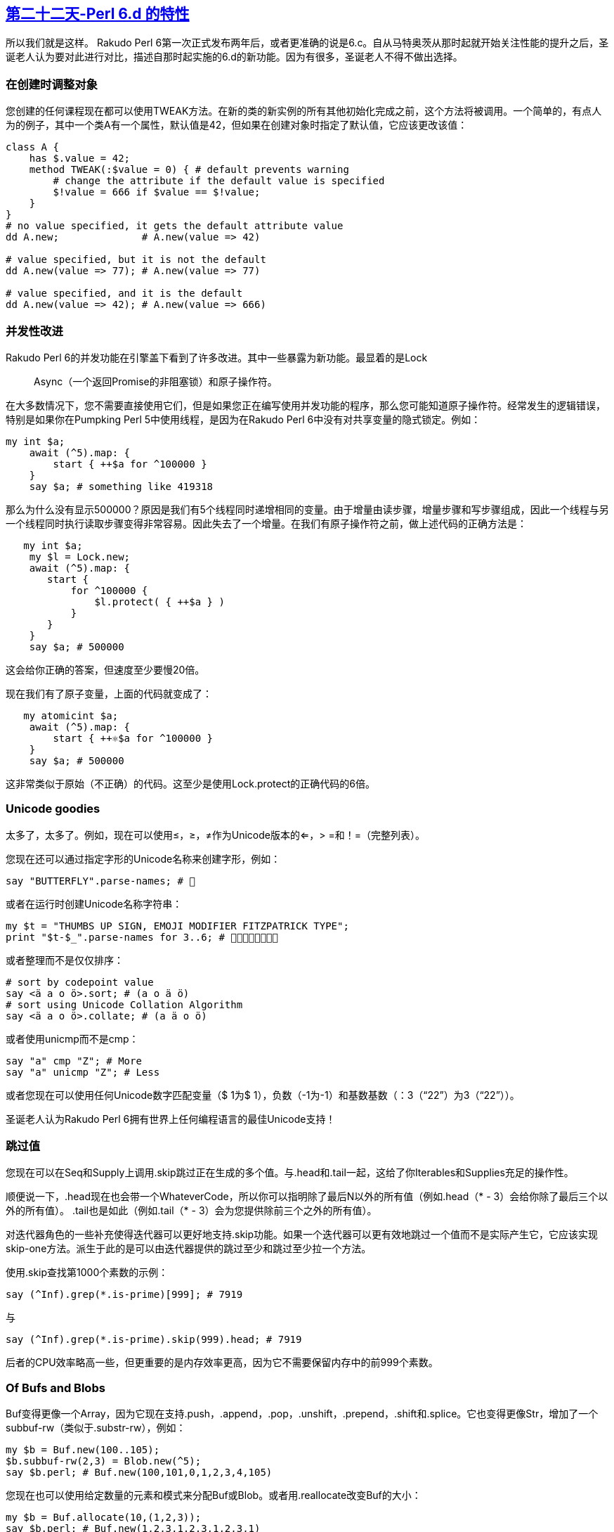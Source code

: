 == link:https://perl6advent.wordpress.com/2017/12/22/day-22-features-of-perl-6-d/[第二十二天-Perl 6.d 的特性]

所以我们就是这样。 Rakudo Perl 6第一次正式发布两年后，或者更准确的说是6.c。自从马特奥茨从那时起就开始关注性能的提升之后，圣诞老人认为要对此进行对比，描述自那时起实施的6.d的新功能。因为有很多，圣诞老人不得不做出选择。

=== 在创建时调整对象

您创建的任何课程现在都可以使用TWEAK方法。在新的类的新实例的所有其他初始化完成之前，这个方法将被调用。一个简单的，有点人为的例子，其中一个类A有一个属性，默认值是42，但如果在创建对象时指定了默认值，它应该更改该值：

```perl6
class A {
    has $.value = 42;
    method TWEAK(:$value = 0) { # default prevents warning
        # change the attribute if the default value is specified
        $!value = 666 if $value == $!value;
    }
}
# no value specified, it gets the default attribute value
dd A.new;              # A.new(value => 42)

# value specified, but it is not the default
dd A.new(value => 77); # A.new(value => 77)

# value specified, and it is the default 
dd A.new(value => 42); # A.new(value => 666)
```

=== 并发性改进

Rakudo Perl 6的并发功能在引擎盖下看到了许多改进。其中一些暴露为新功能。最显着的是Lock :: Async（一个返回Promise的非阻塞锁）和原子操作符。

在大多数情况下，您不需要直接使用它们，但是如果您正在编写使用并发功能的程序，那么您可能知道原子操作符。经常发生的逻辑错误，特别是如果你在Pumpking Perl 5中使用线程，是因为在Rakudo Perl 6中没有对共享变量的隐式锁定。例如：

```perl6
my int $a;
    await (^5).map: {
        start { ++$a for ^100000 }
    }
    say $a; # something like 419318
```

那么为什么没有显示500000？原因是我们有5个线程同时递增相同的变量。由于增量由读步骤，增量步骤和写步骤组成，因此一个线程与另一个线程同时执行读取步骤变得非常容易。因此失去了一个增量。在我们有原子操作符之前，做上述代码的正确方法是：

```perl6
   my int $a;
    my $l = Lock.new;
    await (^5).map: {
       start {
           for ^100000 {
               $l.protect( { ++$a } )
           }
       }
    }
    say $a; # 500000
```

这会给你正确的答案，但速度至少要慢20倍。

现在我们有了原子变量，上面的代码就变成了：

```perl6
   my atomicint $a;
    await (^5).map: {
        start { ++⚛$a for ^100000 }
    }
    say $a; # 500000
```

这非常类似于原始（不正确）的代码。这至少是使用Lock.protect的正确代码的6倍。

=== Unicode goodies

太多了，太多了。例如，现在可以使用≤，≥，≠作为Unicode版本的<=，> =和！=（完整列表）。

您现在还可以通过指定字形的Unicode名称来创建字形，例如：

```perl6
say "BUTTERFLY".parse-names; # 🦋
```

或者在运行时创建Unicode名称字符串：

```perl6
my $t = "THUMBS UP SIGN, EMOJI MODIFIER FITZPATRICK TYPE";
print "$t-$_".parse-names for 3..6; # 👍🏼👍🏽👍🏾👍🏿
```

或者整理而不是仅仅排序：

```perl6
# sort by codepoint value
say <ä a o ö>.sort; # (a o ä ö)
# sort using Unicode Collation Algorithm
say <ä a o ö>.collate; # (a ä o ö)
```

或者使用unicmp而不是cmp：

```perl6
say "a" cmp "Z"; # More
say "a" unicmp "Z"; # Less
```

或者您现在可以使用任何Unicode数字匹配变量（$ 1为$ 1），负数（-1为-1）和基数基数（：3（“22”）为3（“22”））。

圣诞老人认为Rakudo Perl 6拥有世界上任何编程语言的最佳Unicode支持！

=== 跳过值

您现在可以在Seq和Supply上调用.skip跳过正在生成的多个值。与.head和.tail一起，这给了你Iterables和Supplies充足的操作性。

顺便说一下，.head现在也会带一个WhateverCode，所以你可以指明除了最后N以外的所有值（例如.head（*  -  3）会给你除了最后三个以外的所有值）。 .tail也是如此（例如.tail（*  -  3）会为您提供除前三个之外的所有值）。

对迭代器角色的一些补充使得迭代器可以更好地支持.skip功能。如果一个迭代器可以更有效地跳过一个值而不是实际产生它，它应该实现skip-one方法。派生于此的是可以由迭代器提供的跳过至少和跳过至少拉一个方法。

使用.skip查找第1000个素数的示例：

```perl6
say (^Inf).grep(*.is-prime)[999]; # 7919
```

与

```perl6
say (^Inf).grep(*.is-prime).skip(999).head; # 7919
```

后者的CPU效率略高一些，但更重要的是内存效率更高，因为它不需要保留内存中的前999个素数。

=== Of Bufs and Blobs

Buf变得更像一个Array，因为它现在支持.push，.append，.pop，.unshift，.prepend，.shift和.splice。它也变得更像Str，增加了一个subbuf-rw（类似于.substr-rw），例如：

```perl6
my $b = Buf.new(100..105);
$b.subbuf-rw(2,3) = Blob.new(^5);
say $b.perl; # Buf.new(100,101,0,1,2,3,4,105)
```

您现在也可以使用给定数量的元素和模式来分配Buf或Blob。或者用.reallocate改变Buf的大小：

```perl6
my $b = Buf.allocate(10,(1,2,3));
say $b.perl; # Buf.new(1,2,3,1,2,3,1,2,3,1)
$b.reallocate(5);
say $b.perl; # Buf.new(1,2,3,1,2)
```

=== 测试，测试，测试！

Test.pm的计划子例程现在还采用可选的：skip-all参数来指示文件中的所有测试都应该跳过。或者您可以拨打救助中止测试运行，将其标记为失败。或者将PERL6_TEST_DIE_ON_FAIL环境变量设置为真值，以指示您希望测试一旦第一次测试失败就立即结束。

=== 这是怎么回事

您现在可以通过调用Kernel.cpu-cores来反思计算机中CPU内核的数量。程序启动后使用的CPU数量在Kernel.cpu-usage中可用，但您可以使用VM.osname轻松检查操作系统的名称。

就好像这还不够，还有一个新的遥测模块，您需要在需要时加载，就像测试模块一样。遥测模块提供了许多可直接使用的基元，例如：

```perl6
use Telemetry;
say T<wallclock cpu max-rss>; # (138771 280670 82360)
```

它显示自程序启动以来的微秒数，所用CPU的微秒数以及调用时正在使用的内存数量。

如果你想得到你的程序中发生的事情的报告，你可以使用管理单元，并在程序完成时显示报告。例如：

```perl6
use Telemetry;
snap;
Nil for ^10000000;  # something that takes a bit of time
```

结果将显示在STDERR上：

```
Telemetry Report of Process #60076
Number of Snapshots: 2
Initial/Final Size: 82596 / 83832 Kbytes
Total Time:           0.55 seconds
Total CPU Usage:      0.56 seconds
No supervisor thread has been running

wallclock  util%  max-rss
   549639  12.72     1236
--------- ------ --------
   549639  12.72     1236

Legend:
wallclock  Number of microseconds elapsed
    util%  Percentage of CPU utilization (0..100%)
  max-rss  Maximum resident set size (in Kbytes)
```

如果你想要每秒1次的程序状态，你可以使用snapper：

```perl6
use Telemetry;
snapper;
Nil for ^10000000;  # something that takes a bit of time
```

结果：

```
Telemetry Report of Process #60722
Number of Snapshots: 7
Initial/Final Size: 87324 / 87484 Kbytes
Total Time:           0.56 seconds
Total CPU Usage:      0.57 seconds
No supervisor thread has been running

wallclock  util%  max-rss
   103969  13.21      152
   101175  12.48
   101155  12.48
   104097  12.51
   105242  12.51
    44225  12.51        8
--------- ------ --------
   559863  12.63      160

Legend:
wallclock  Number of microseconds elapsed
    util%  Percentage of CPU utilization (0..100%)
  max-rss  Maximum resident set size (in Kbytes)
```

还有更多选项可用，例如以.csv格式获取输出。


=== MAIN 函数

您现在可以通过设置％* SUB-MAIN-OPTS中的选项来修改MAIN参数的处理方式。默认的USAGE消息现在可以在MAIN中作为$ * USAGE动态变量使用，所以如果你愿意，你可以改变它。


=== 嵌入 Perl 6

两个新功能使嵌入Rakudo Perl 6更易于处理：
现在可以设置＆* EXIT动态变量来指定调用exit（）时要执行的操作。

将环境变量RAKUDO_EXCEPTIONS_HANDLER设置为“JSON”将引发JSON中的异常，而不是文本，例如：

```perl6
$ RAKUDO_EXCEPTIONS_HANDLER=JSON perl6 -e '42 = 666'
{
  "X::Assignment::RO" : {
    "value" : 42,
    "message" : "Cannot modify an immutable Int (42)"
  }
}
```

=== 礼品袋的底部

在翻看仍然相当完整的礼品袋的同时，圣诞老人发现了以下较小的惊悚片：

本地字符串数组现在实现（我的str @a）
IO :: CatHandle允许您将多个数据源抽象为单个虚拟IO :: Handle
parse-base（）执行base（）的相反操作

=== 赶上雪橇的时间

圣诞老人想留下来告诉你更多有关已添加的内容，但是没有足够的时间来做到这一点。如果您真的想了解新功能的最新情况，您应该查看Changelog中的Additions部分，这些部分随每个Rakudo编译器版本一起更新。

所以，明年再来抓你！

来自美好的祝福

🎅🏾

